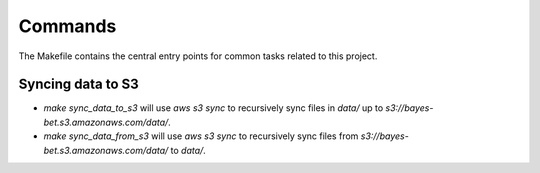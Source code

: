 Commands
========

The Makefile contains the central entry points for common tasks related to this project.

Syncing data to S3
^^^^^^^^^^^^^^^^^^

* `make sync_data_to_s3` will use `aws s3 sync` to recursively sync files in `data/` up to `s3://bayes-bet.s3.amazonaws.com/data/`.
* `make sync_data_from_s3` will use `aws s3 sync` to recursively sync files from `s3://bayes-bet.s3.amazonaws.com/data/` to `data/`.
